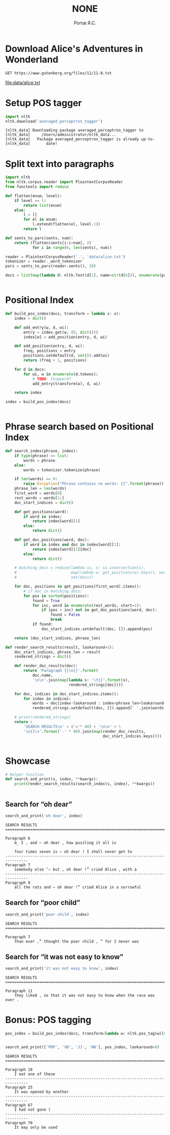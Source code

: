 #+AUTHOR: Рогов Я.С.
#+TITLE: NONE
#+LANGUAGE: ru
#+LATEX_HEADER: \subject{Автоматическая обработка естественного языка}
#+LATEX_HEADER: \labnum{2}
#+LATEX_HEADER: \variant{}
#+LATEX_HEADER: \professor{Г. Д. Вольгенаннт}
#+LATEX_HEADER: \groupname{P41182}
#+TAGS: noexport

#+STARTUP: showall hideblocks inlineimages indent
#+STARTUP: latexpreview

#+OPTIONS: ':t -:t ::t <:t \n:nil ^:t f:t |:t e:t
#+OPTIONS: author:t broken-links:mark date:t title:t
#+OPTIONS: tex:t toc:nil

#+OPTIONS: H:3

# Do not export TODO-related text, tags, properties,
#+OPTIONS: todo:nil tags:nil prop:nil
# drawers, inline tasks and statistics cookies ([0/3] in TODOs)
#+OPTIONS: d:nil inline:nil stat:nil

#+LATEX_COMPILER: xelatex
#+LATEX_CLASS: itmo-report

#+PROPERTY: header-args :session lab2 :cache yes :exports code :results output :wrap src text
* Download Alice's Adventures in Wonderland
#+name: alice_filename
#+begin_src restclient :results value file :file data/alice.txt :wrap
GET https://www.gutenberg.org/files/11/11-0.txt
#+end_src

#+RESULTS[44c44dbd533a2c0c6d5d5eae138ab006dd60f590]: alice_filename
#+begin_results
[[file:data/alice.txt]]
#+end_results

* Setup POS tagger
#+begin_src python :python "python3" :results output :export code
import nltk
nltk.download('averaged_perceptron_tagger')
#+end_src

#+RESULTS[472d6f1834fdd93c836d1e7fa6c9776013ae4ac1]:
#+begin_src text
[nltk_data] Downloading package averaged_perceptron_tagger to
[nltk_data]     /Users/administrator/nltk_data...
[nltk_data]   Package averaged_perceptron_tagger is already up-to-
[nltk_data]       date!
#+end_src

* Split text into paragraphs
#+begin_src python :python "python3"
import nltk
from nltk.corpus.reader import PlaintextCorpusReader
from functools import reduce

def flatten(enum, level):
    if level == 1:
        return list(enum)
    else:
        l = []
        for el in enum:
            l.extend(flatten(el, level-1))
        return l

def sents_to_pars(sents, num):
    return (flatten(sents[i:i+num], 2)
            for i in range(0, len(sents), num))

reader = PlaintextCorpusReader('.', 'data/alice.txt')
tokenizer = reader._word_tokenizer
pars = sents_to_pars(reader.sents(), 20)

docs = list(map(lambda d: nltk.Text(d[1], name=str(d[0])), enumerate(pars)))
#+end_src

#+RESULTS[e7a7d7ad53fa33b5116e7ce57a1e36b9db44cfac]:
#+begin_src text
#+end_src


* Positional Index
#+begin_src python :python "python3"
def build_pos_index(docs, transform = lambda x: x):
    index = dict()

    def add_entry(w, d, wi):
        entry = index.get(w, (0, dict()))
        index[w] = add_position(entry, d, wi)

    def add_position(entry, d, wi):
        freq, positions = entry
        positions.setdefault(d, set()).add(wi)
        return (freq + 1, positions)

    for d in docs:
        for wi, w in enumerate(d.tokens):
            # TODO: Stopword?
            add_entry(transform(w), d, wi)

    return index

index = build_pos_index(docs)
#+end_src

#+RESULTS[bdfb8e8b96295313be552eeadd43998c025ba201]:
#+begin_src text
#+end_src

* Phrase search based on Positional Index
#+begin_src python :python "python3"
def search_index(phrase, index):
    if type(phrase) == list:
        words = phrase
    else:
        words = tokenizer.tokenize(phrase)

    if len(words) == 0:
        raise Exception("Phrase contains no words: {}".format(phrase))
    phrase_len = len(words)
    first_word = words[0]
    rest_words = words[1:]
    doc_start_indices = dict()

    def get_positions(word):
        if word in index:
            return index[word][1]
        else:
            return dict()

    def get_doc_positions(word, doc):
        if word in index and doc in index[word][1]:
            return index[word][1][doc]
        else:
            return dict()

    # matching_docs = reduce(lambda ss, s: ss.intersection(s),
    #                        map(lambda w: get_positions(w).keys(), words),
    #                        set(docs))

    for doc, positions in get_positions(first_word).items():
        # if doc in matching_docs:
        for pos in sorted(positions):
            found = True
            for inc, word in enumerate(rest_words, start=1):
                if (pos + inc) not in get_doc_positions(word, doc):
                    found = False
                    break
            if found:
                doc_start_indices.setdefault(doc, []).append(pos)

    return (doc_start_indices, phrase_len)

def render_search_results(result, lookaround=5):
    doc_start_indices, phrase_len = result
    rendered_strings = dict()

    def render_doc_results(doc):
        return 'Paragraph {}\n{}'.format(
            doc.name,
            '\n\n'.join(map(lambda s: '\t{}'.format(s),
                            rendered_strings[doc])))

    for doc, indices in doc_start_indices.items():
        for index in indices:
            words = doc[index-lookaround : index+phrase_len+lookaround+1]
            rendered_strings.setdefault(doc, []).append(' '.join(words))

    # print(rendered_strings)
    return \
        'SEARCH RESULTS\n' + ('='* 80) + '\n\n' + \
        '\n{}\n'.format('-' * 80).join(map(render_doc_results,
                                           doc_start_indices.keys()))
#+end_src

#+RESULTS[ef94e8f8c2e8681cb69c3b9bf89263bb256456bd]:
#+begin_src text
#+end_src

* Showcase
#+begin_src python :python "python3"
# Helper function
def search_and_print(s, index, **kwargs):
    print(render_search_results(search_index(s, index), **kwargs))
#+end_src

#+RESULTS[771fdca592aebaa6bc610fa971d4ef0707b4871b]:
#+begin_src text
#+end_src

** Search for "oh dear"
#+begin_src python :python "python3"
search_and_print('oh dear', index)
#+end_src

#+RESULTS[5a33e440773ab5c02786bf1ac2bf75cfd8cc4f47]:
#+begin_src text
SEARCH RESULTS
================================================================================

Paragraph 6
	m_ I , and — oh dear , how puzzling it all is

	four times seven is — oh dear ! I shall never get to
--------------------------------------------------------------------------------
Paragraph 7
	somebody else ’— but , oh dear !” cried Alice , with a
--------------------------------------------------------------------------------
Paragraph 9
	all the rats and — oh dear !” cried Alice in a sorrowful
#+end_src

** Search for "poor child"
#+begin_src python :python "python3"
search_and_print('poor child', index)
#+end_src

#+RESULTS[68564a91574c77099096d654735c10703a24deb5]:
#+begin_src text
SEARCH RESULTS
================================================================================

Paragraph 7
	than ever ,” thought the poor child , “ for I never was
#+end_src

** Search for "it was not easy to know"
#+begin_src python :python "python3"
search_and_print('it was not easy to know', index)
#+end_src

#+RESULTS[44dbac0049fb92969dc5bc16fbf6676dc7125b63]:
#+begin_src text
SEARCH RESULTS
================================================================================

Paragraph 11
	they liked , so that it was not easy to know when the race was over .
#+end_src


* Bonus: POS tagging
#+begin_src python :python "python3"
pos_index = build_pos_index(docs, transform=lambda w: nltk.pos_tag(w)[0][1])
#+end_src

#+RESULTS[150bbdd3385195954bef8dae27964b074fa9501e]:
#+begin_src text
#+end_src

#+begin_src python :python "python3"
search_and_print(['PRP', 'VB', 'JJ', 'NN'], pos_index, lookaround=0)
#+end_src

#+RESULTS[3209db5e7f30ea45c023eb9249f77bfd6bdf95eb]:
#+begin_src text
SEARCH RESULTS
================================================================================

Paragraph 18
	I eat one of these
--------------------------------------------------------------------------------
Paragraph 25
	It was opened by another
--------------------------------------------------------------------------------
Paragraph 67
	I had not gone (
--------------------------------------------------------------------------------
Paragraph 70
	It may only be used
#+end_src
